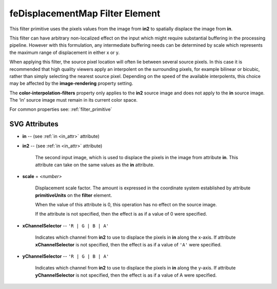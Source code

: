 .. _feDisplacementMap:

feDisplacementMap Filter Element
================================

.. seealso:: http://www.w3.org/TR/SVG11/filters.html#feDisplacementMapElement

This filter primitive uses the pixels values from the image from **in2** to
spatially displace the image from **in**.

This filter can have arbitrary non-localized effect on the input which might
require substantial buffering in the processing pipeline. However with this
formulation, any intermediate buffering needs can be determined by scale which
represents the maximum range of displacement in either x or y.

When applying this filter, the source pixel location will often lie between
several source pixels. In this case it is recommended that high quality viewers
apply an interpolent on the surrounding pixels, for example bilinear or bicubic,
rather than simply selecting the nearest source pixel. Depending on the speed of
the available interpolents, this choice may be affected by the
**image-rendering** property setting.

The **color-interpolation-filters** property only applies to the **in2** source
image and does not apply to the **in** source image. The ‘in’ source image must
remain in its current color space.

For common properties see: :ref:`filter_primitive`

SVG Attributes
--------------

* **in** -- (see :ref:`in <in_attr>` attribute)

* **in2** -- (see :ref:`in <in_attr>` attribute)

    The second input image, which is used to displace the pixels in the image
    from attribute **in**. This attribute can take on the same values as the
    **in** attribute.

* **scale** = `<number>`

    Displacement scale factor. The amount is expressed in the coordinate system
    established by attribute **primitiveUnits** on the **filter** element.

    When the value of this attribute is 0, this operation has no effect on the
    source image.

    If the attribute is not specified, then the effect is as if a value of 0
    were specified.

* **xChannelSelector** -- ``'R | G | B | A'``

    Indicates which channel from **in2** to use to displace the pixels in **in**
    along the x-axis. If attribute **xChannelSelector** is not specified, then
    the effect is as if a value of ``'A'`` were specified.

* **yChannelSelector** -- ``'R | G | B | A'``

    Indicates which channel from **in2** to use to displace the pixels in **in**
    along the y-axis. If attribute **yChannelSelector** is not specified, then
    the effect is as if a value of A were specified.

